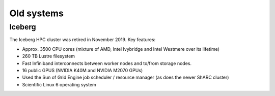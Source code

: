 .. _oldsystems:

Old systems
-----------

Iceberg
^^^^^^^

.. image:: images/iceberg.png
   :width: 40%
   :align: right
   :alt: Some of the Iceberg hardware.

The Iceberg HPC cluster was retired in November 2019.  Key features:

- Approx. 3500 CPU cores (mixture of AMD, Intel Ivybridge and Intel Westmere over its lifetime)
- 260 TB Lustre filesystem
- Fast Infiniband interconnects between worker nodes and to/from storage nodes.
- 16 public GPUS (NVIDIA K40M and NVIDIA M2070 GPUs)
- Used the Sun of Grid Engine job scheduler / resource manager (as does the newer ShARC cluster)
- Scientific Linux 6 operating system
